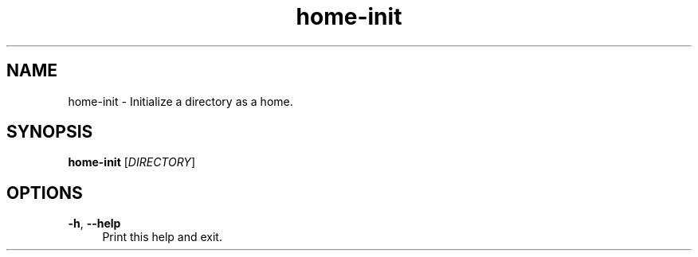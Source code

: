 .if n.ad l
.nh

.TH home-init 1 "2018-09-27" "shellman 0.3.4" "User Commands"

.SH "NAME"
home-init \- Initialize a directory as a home.

.SH "SYNOPSIS"
\fBhome-init\fR [\fIDIRECTORY\fR]

.SH "OPTIONS"
.IP "\fB\-h\fR, \fB\-\-help\fR " 4
Print this help and exit.

